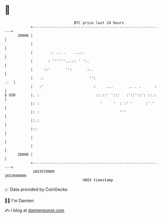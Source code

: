 * 👋

#+begin_example
                                   BTC price last 24 hours                    
               +------------------------------------------------------------+ 
         30000 |                                                            | 
               |                                                            | 
               |        :. .. .    ...:.                                    | 
               |       : ''''''...:: ' ':.                                  | 
               |     ::'       '':       :..                                | 
               |   .:                     '':                           .:  | 
               |   :'                       :     ...       .. . .      :   | 
   $ USD       |. :                          ::.::' ':::   :'::'::': ::.:   | 
               |: :                            '     '  : :' '      :' '    | 
               |: :                                     '''                 | 
               |:.:                                                         | 
               |::                                                          | 
               |                                                            | 
               |                                                            | 
         28000 |                                                            | 
               +------------------------------------------------------------+ 
                1653570000                                        1653660000  
                                       UNIX timestamp                         
#+end_example
📈 Data provided by CoinGecko

🧑‍💻 I'm Damien

✍️ I blog at [[https://www.damiengonot.com][damiengonot.com]]

